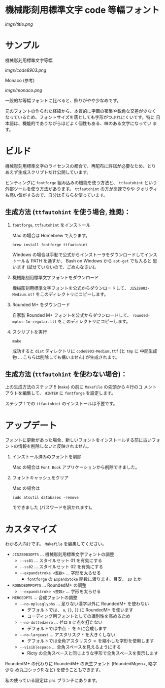 * 機械彫刻用標準文字 code 等幅フォント

[[imgs/title.png]]

* サンプル

機械彫刻用標準文字等幅

[[imgs/code8903.png]]

Monaco (参考)

[[imgs/monaco.png]]

一般的な等幅フォントに比べると、飾りがやや少なめです。

元のフォントの作られた経緯から、本質的に字画の密集や鋭角な交差が少なく
なっているため、フォントサイズを落としても字形がつぶれにくいです。特に
日本語は、機能的でありながらほどよく個性もある、味のある文字になってい
ます。

* ビルド

機械彫刻用標準文字のライセンスの都合で、再配布に許諾が必要なため、とり
あえず生成スクリプトだけ公開しています。

ヒンティングに =fontforge= 組み込みの機能を使う方法と、 =ttfautohint=
という外部ツールを使う方法があります。 =ttfautohint= の方が高速でやや
クオリティも高い気がするので、自分はそちらを使っています。

** 生成方法 (=ttfautohint= を使う場合, 推奨)：

1. =fontforge=, =ttfautohint= をインストール

   Mac の場合は Homebrew で入ります。

   : brew install fontforge ttfautohint

   Windows の場合は手動で公式からインストーラをダウンロードしてインス
   トール＆ PATH を通すか、 Bash on Windows から =apt-get= でも入ると
   思います (試せていないので、ごめんなさい)。

2. 機械彫刻用標準文字フォントをダウンロード

   機械彫刻用標準文字フォントを公式からダウンロードして、
   =JISZ8903-Medium.otf= をこのディレクトリにコピーします。

3. Rounded M+ をダウンロード

   自家製 Rounded M+ フォントを公式からダウンロードして、
   =rounded-mplus-1m-regular.ttf= をこのディレクトリにコピーします。

5. スクリプトを実行

   : make

   成功すると =dist= ディレクトリに =code8903-Medium.ttf= (と =tmp= に
   中間生成物 ... こちらは削除しても構いません) が生成されます。

** 生成方法 (=ttfautohint= を使わない場合)：

上の生成方法のステップ 5 (=make=) の前に =Makefile= の先頭から４行のコ
メントアウトを編集して、 =HINTER= に =fontforge= を設定します。

ステップ 1 での =ttfautohint= のインストールは不要です。

* アップデート

フォントに更新があった場合、新しいフォントをインストールする前に古いフォ
ントの情報を削除しないと反映されません。

1. インストール済みのフォントを削除

   Mac の場合は =Font Book= アプリケーションから削除できました。

2. フォントキャッシュをクリア

   Mac の場合は

   : sudo atsutil databases -remove

   でできました (パスワードを訊かれます)。

* カスタマイズ

わかる人向けです。 =Makefile= を編集してください。

- =JISZ8903OPTS= ... 機械彫刻用標準文字フォントの調整
  - =--ss01= ... スタイルセット 01 を有効にする
  - =--ss02= ... スタイルセット 02 を有効にする
  - =--expandstroke <整数>= ... 字形を太らせる
    - =fontforge= の =ExpandStoke= 関数に渡ります。目安、 =10= とか

- =ROUNDEDMPOPTS= ... RoundedM+ の調整
  - =--expandstroke <整数>= ... 字形を太らせる

- =MERGEOPTS= ... 合成フォントの調整
  - =--no-mplusglyphs= ... 足りない漢字以外に RoundedM+ を使わない
    - デフォルトでは、 =a=, ={}=, =[]= に RoundedM+ を使います
    - コーディング用フォントとしての識別性を高めるため
  - =--no-dottedzero= ... ゼロ =0= に点を打たない
    - デフォルトでは中点 =・= を =0= に合成します
  - =--no-largeast= ... アスタリスク =*= を大きくしない
    - デフォルトでは全角アスタリスク =＊= を縮小した字形を使用します
  - =--visiblespace= ... 全角スペースを見えるようにする
    - Ricty の全角スペースと同じような字形で全角スペースを表示します

RoundedM+ の代わりに RoundedM+ の派生フォント (RoundedMgen+, 略字少な
め丸ゴシックR など) を使うこともできます。

私の使っている設定は =phi= ブランチにあります。
